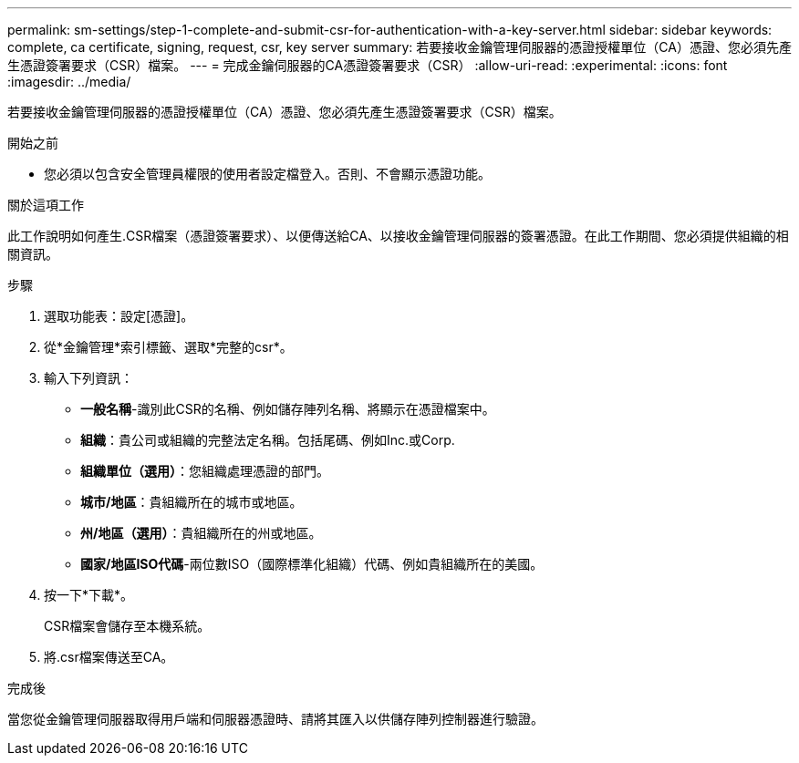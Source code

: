 ---
permalink: sm-settings/step-1-complete-and-submit-csr-for-authentication-with-a-key-server.html 
sidebar: sidebar 
keywords: complete, ca certificate, signing, request, csr, key server 
summary: 若要接收金鑰管理伺服器的憑證授權單位（CA）憑證、您必須先產生憑證簽署要求（CSR）檔案。 
---
= 完成金鑰伺服器的CA憑證簽署要求（CSR）
:allow-uri-read: 
:experimental: 
:icons: font
:imagesdir: ../media/


[role="lead"]
若要接收金鑰管理伺服器的憑證授權單位（CA）憑證、您必須先產生憑證簽署要求（CSR）檔案。

.開始之前
* 您必須以包含安全管理員權限的使用者設定檔登入。否則、不會顯示憑證功能。


.關於這項工作
此工作說明如何產生.CSR檔案（憑證簽署要求）、以便傳送給CA、以接收金鑰管理伺服器的簽署憑證。在此工作期間、您必須提供組織的相關資訊。

.步驟
. 選取功能表：設定[憑證]。
. 從*金鑰管理*索引標籤、選取*完整的csr*。
. 輸入下列資訊：
+
** *一般名稱*-識別此CSR的名稱、例如儲存陣列名稱、將顯示在憑證檔案中。
** *組織*：貴公司或組織的完整法定名稱。包括尾碼、例如Inc.或Corp.
** *組織單位（選用）*：您組織處理憑證的部門。
** *城市/地區*：貴組織所在的城市或地區。
** *州/地區（選用）*：貴組織所在的州或地區。
** *國家/地區ISO代碼*-兩位數ISO（國際標準化組織）代碼、例如貴組織所在的美國。


. 按一下*下載*。
+
CSR檔案會儲存至本機系統。

. 將.csr檔案傳送至CA。


.完成後
當您從金鑰管理伺服器取得用戶端和伺服器憑證時、請將其匯入以供儲存陣列控制器進行驗證。
